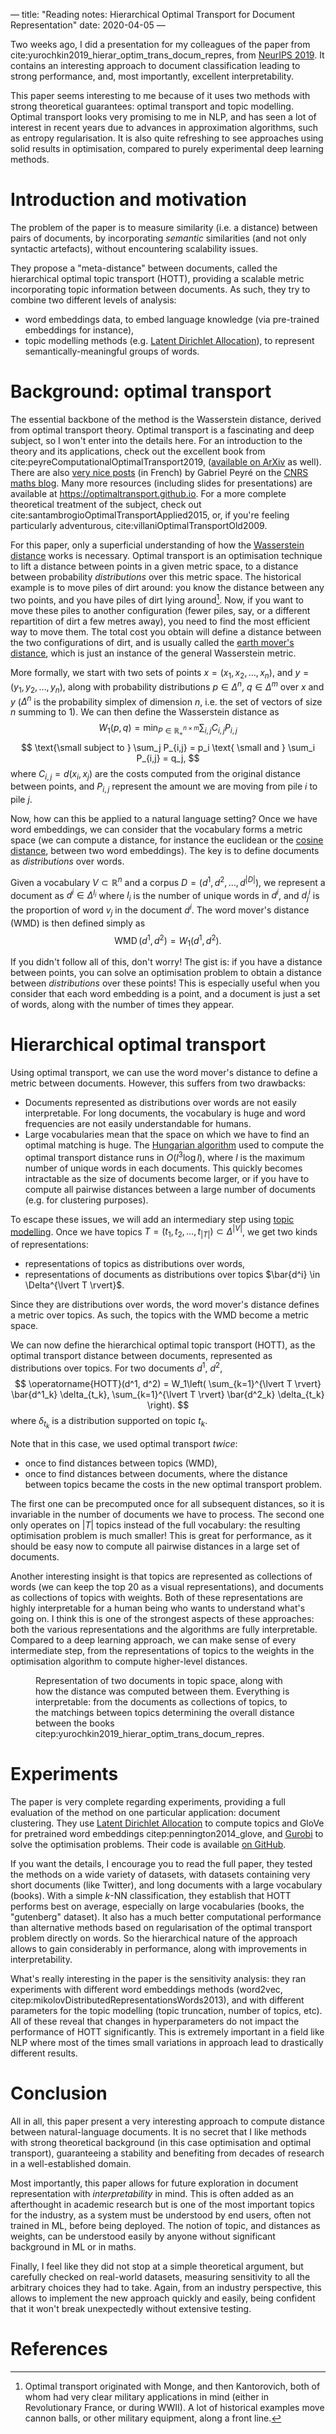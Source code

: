 ---
title: "Reading notes: Hierarchical Optimal Transport for Document Representation"
date: 2020-04-05
---

Two weeks ago, I did a presentation for my colleagues of the paper
from cite:yurochkin2019_hierar_optim_trans_docum_repres, from [[https://papers.nips.cc/book/advances-in-neural-information-processing-systems-32-2019][NeurIPS
2019]]. It contains an interesting approach to document classification
leading to strong performance, and, most importantly, excellent
interpretability.

This paper seems interesting to me because of it uses two methods with
strong theoretical guarantees: optimal transport and topic
modelling. Optimal transport looks very promising to me in NLP, and
has seen a lot of interest in recent years due to advances in
approximation algorithms, such as entropy regularisation. It is also
quite refreshing to see approaches using solid results in
optimisation, compared to purely experimental deep learning methods.

* Introduction and motivation

The problem of the paper is to measure similarity (i.e. a distance)
between pairs of documents, by incorporating /semantic/ similarities
(and not only syntactic artefacts), without encountering scalability
issues.

They propose a "meta-distance" between documents, called the
hierarchical optimal topic transport (HOTT), providing a scalable
metric incorporating topic information between documents. As such,
they try to combine two different levels of analysis:
- word embeddings data, to embed language knowledge (via pre-trained
  embeddings for instance),
- topic modelling methods (e.g. [[https://scikit-learn.org/stable/modules/decomposition.html#latentdirichletallocation][Latent Dirichlet Allocation]]), to
  represent semantically-meaningful groups of words.

* Background: optimal transport

The essential backbone of the method is the Wasserstein distance,
derived from optimal transport theory. Optimal transport is a
fascinating and deep subject, so I won't enter into the details
here. For an introduction to the theory and its applications, check
out the excellent book from
cite:peyreComputationalOptimalTransport2019, ([[https://arxiv.org/abs/1803.00567][available on ArXiv]] as
well). There are also [[https://images.math.cnrs.fr/Le-transport-optimal-numerique-et-ses-applications-Partie-1.html?lang=fr][very nice posts]] (in French) by Gabriel Peyré on
the [[https://images.math.cnrs.fr/][CNRS maths blog]]. Many more resources (including slides for
presentations) are available at
[[https://optimaltransport.github.io]]. For a more complete theoretical
treatment of the subject, check out
cite:santambrogioOptimalTransportApplied2015, or, if you're feeling
particularly adventurous, cite:villaniOptimalTransportOld2009.

For this paper, only a superficial understanding of how the
[[https://en.wikipedia.org/wiki/Wasserstein_metric][Wasserstein distance]] works is necessary. Optimal transport is an
optimisation technique to lift a distance between points in a given
metric space, to a distance between probability /distributions/ over
this metric space. The historical example is to move piles of dirt
around: you know the distance between any two points, and you have
piles of dirt lying around[fn:historical_ot]. Now, if you want to move these piles to
another configuration (fewer piles, say, or a different repartition of
dirt a few metres away), you need to find the most efficient way to
move them. The total cost you obtain will define a distance between
the two configurations of dirt, and is usually called the [[https://en.wikipedia.org/wiki/Earth_mover%27s_distance][earth
mover's distance]], which is just an instance of the general Wasserstein
metric.

[fn:historical_ot] Optimal transport originated with Monge, and then
Kantorovich, both of whom had very clear military applications in mind
(either in Revolutionary France, or during WWII). A lot of historical
examples move cannon balls, or other military equipment, along a front
line.


More formally, we start with two sets of points $x = (x_1, x_2, \ldots,
      x_n)$, and $y = (y_1, y_2, \ldots, y_n)$, along with probability distributions $p \in \Delta^n$, $q \in \Delta^m$ over $x$ and $y$ ($\Delta^n$ is the probability simplex of dimension $n$, i.e. the set of vectors of size $n$ summing to 1). We can then define the Wasserstein distance as
\[
W_1(p, q) = \min_{P \in \mathbb{R}_+^{n\times m}} \sum_{i,j} C_{i,j} P_{i,j}
\]
\[
\text{\small subject to } \sum_j P_{i,j} = p_i \text{ \small and } \sum_i P_{i,j} = q_j,
\]
where $C_{i,j} = d(x_i, x_j)$ are the costs computed from the original distance between points, and $P_{i,j}$ represent the amount we are moving from pile $i$ to pile $j$.

Now, how can this be applied to a natural language setting? Once we
have word embeddings, we can consider that the vocabulary forms a
metric space (we can compute a distance, for instance the euclidean or
the [[https://en.wikipedia.org/wiki/Cosine_similarity][cosine distance]], between two word embeddings). The key is to
define documents as /distributions/ over words.

Given a vocabulary $V \subset \mathbb{R}^n$ and a corpus $D = (d^1, d^2, \ldots, d^{\lvert D \rvert})$, we represent a document as $d^i \in \Delta^{l_i}$ where $l_i$ is the number of unique words in $d^i$, and $d^i_j$ is the proportion of word $v_j$ in the document $d^i$.
The word mover's distance (WMD) is then defined simply as
\[ \operatorname{WMD}(d^1, d^2) = W_1(d^1, d^2). \]

If you didn't follow all of this, don't worry! The gist is: if you
have a distance between points, you can solve an optimisation problem
to obtain a distance between /distributions/ over these points! This
is especially useful when you consider that each word embedding is a
point, and a document is just a set of words, along with the number of
times they appear.

* Hierarchical optimal transport

Using optimal transport, we can use the word mover's distance to
define a metric between documents. However, this suffers from two
drawbacks:
- Documents represented as distributions over words are not easily
  interpretable. For long documents, the vocabulary is huge and word
  frequencies are not easily understandable for humans.
- Large vocabularies mean that the space on which we have to find an
  optimal matching is huge. The [[https://en.wikipedia.org/wiki/Hungarian_algorithm][Hungarian algorithm]] used to compute
  the optimal transport distance runs in $O(l^3 \log l)$, where $l$ is
  the maximum number of unique words in each documents. This quickly
  becomes intractable as the size of documents become larger, or if
  you have to compute all pairwise distances between a large number of
  documents (e.g. for clustering purposes).

To escape these issues, we will add an intermediary step using [[https://en.wikipedia.org/wiki/Topic_model][topic
modelling]]. Once we have topics $T = (t_1, t_2, \ldots, t_{\lvert T
\rvert}) \subset \Delta^{\lvert V \rvert}$, we get two kinds of
representations:
- representations of topics as distributions over words,
- representations of documents as distributions over topics $\bar{d^i} \in \Delta^{\lvert T \rvert}$.

Since they are distributions over words, the word mover's distance
defines a metric over topics. As such, the topics with the WMD become
a metric space.

We can now define the hierarchical optimal topic transport (HOTT), as the optimal transport distance between documents, represented as distributions over topics. For two documents $d^1$, $d^2$,
\[
\operatorname{HOTT}(d^1, d^2) = W_1\left( \sum_{k=1}^{\lvert T \rvert} \bar{d^1_k} \delta_{t_k}, \sum_{k=1}^{\lvert T \rvert} \bar{d^2_k} \delta_{t_k} \right).
\]
where $\delta_{t_k}$ is a distribution supported on topic $t_k$.

Note that in this case, we used optimal transport /twice/:
- once to find distances between topics (WMD),
- once to find distances between documents, where the distance between
  topics became the costs in the new optimal transport
  problem.

The first one can be precomputed once for all subsequent distances, so
it is invariable in the number of documents we have to process. The
second one only operates on $\lvert T \rvert$ topics instead of the
full vocabulary: the resulting optimisation problem is much smaller!
This is great for performance, as it should be easy now to compute all
pairwise distances in a large set of documents.

Another interesting insight is that topics are represented as
collections of words (we can keep the top 20 as a visual
representations), and documents as collections of topics with
weights. Both of these representations are highly interpretable for a
human being who wants to understand what's going on. I think this is
one of the strongest aspects of these approaches: both the various
representations and the algorithms are fully interpretable. Compared
to a deep learning approach, we can make sense of every intermediate
step, from the representations of topics to the weights in the
optimisation algorithm to compute higher-level distances.

#+caption: Representation of two documents in topic space, along with how the distance was computed between them. Everything is interpretable: from the documents as collections of topics, to the matchings between topics determining the overall distance between the books citep:yurochkin2019_hierar_optim_trans_docum_repres.
[[file:/images/hott_fig1.jpg]]

* Experiments

The paper is very complete regarding experiments, providing a full
evaluation of the method on one particular application: document
clustering. They use [[https://scikit-learn.org/stable/modules/decomposition.html#latentdirichletallocation][Latent Dirichlet Allocation]] to compute topics and
GloVe for pretrained word embeddings citep:pennington2014_glove, and
[[https://www.gurobi.com/][Gurobi]] to solve the optimisation problems. Their code is available [[https://github.com/IBM/HOTT][on
GitHub]].

If you want the details, I encourage you to read the full paper, they
tested the methods on a wide variety of datasets, with datasets
containing very short documents (like Twitter), and long documents
with a large vocabulary (books). With a simple $k$-NN classification,
they establish that HOTT performs best on average, especially on large
vocabularies (books, the "gutenberg" dataset). It also has a much
better computational performance than alternative methods based on
regularisation of the optimal transport problem directly on words. So
the hierarchical nature of the approach allows to gain considerably in
performance, along with improvements in interpretability.

What's really interesting in the paper is the sensitivity analysis:
they ran experiments with different word embeddings methods (word2vec,
citep:mikolovDistributedRepresentationsWords2013), and with different
parameters for the topic modelling (topic truncation, number of
topics, etc). All of these reveal that changes in hyperparameters do
not impact the performance of HOTT significantly. This is extremely
important in a field like NLP where most of the times small variations
in approach lead to drastically different results.

* Conclusion

All in all, this paper present a very interesting approach to compute
distance between natural-language documents. It is no secret that I
like methods with strong theoretical background (in this case
optimisation and optimal transport), guaranteeing a stability and
benefiting from decades of research in a well-established domain.

Most importantly, this paper allows for future exploration in document
representation with /interpretability/ in mind. This is often added as
an afterthought in academic research but is one of the most important
topics for the industry, as a system must be understood by end users,
often not trained in ML, before being deployed. The notion of topic,
and distances as weights, can be understood easily by anyone without
significant background in ML or in maths.

Finally, I feel like they did not stop at a simple theoretical
argument, but carefully checked on real-world datasets, measuring
sensitivity to all the arbitrary choices they had to take. Again, from
an industry perspective, this allows to implement the new approach
quickly and easily, being confident that it won't break unexpectedly
without extensive testing.

* References
